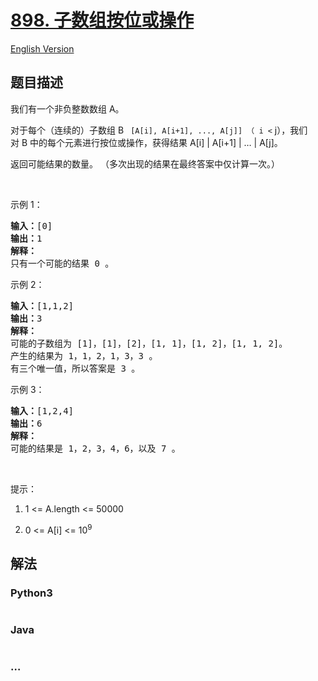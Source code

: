 * [[https://leetcode-cn.com/problems/bitwise-ors-of-subarrays][898.
子数组按位或操作]]
  :PROPERTIES:
  :CUSTOM_ID: 子数组按位或操作
  :END:
[[./solution/0800-0899/0898.Bitwise ORs of Subarrays/README_EN.org][English
Version]]

** 题目描述
   :PROPERTIES:
   :CUSTOM_ID: 题目描述
   :END:

#+begin_html
  <!-- 这里写题目描述 -->
#+end_html

#+begin_html
  <p>
#+end_html

我们有一个非负整数数组 A。

#+begin_html
  </p>
#+end_html

#+begin_html
  <p>
#+end_html

对于每个（连续的）子数组 B = [A[i], A[i+1], ..., A[j]] （ i <=
j），我们对 B 中的每个元素进行按位或操作，获得结果 A[i] | A[i+1] | ... |
A[j]。

#+begin_html
  </p>
#+end_html

#+begin_html
  <p>
#+end_html

返回可能结果的数量。 （多次出现的结果在最终答案中仅计算一次。）

#+begin_html
  </p>
#+end_html

#+begin_html
  <p>
#+end_html

 

#+begin_html
  </p>
#+end_html

#+begin_html
  <p>
#+end_html

示例 1：

#+begin_html
  </p>
#+end_html

#+begin_html
  <pre><strong>输入：</strong>[0]
  <strong>输出：</strong>1
  <strong>解释：</strong>
  只有一个可能的结果 0 。
  </pre>
#+end_html

#+begin_html
  <p>
#+end_html

示例 2：

#+begin_html
  </p>
#+end_html

#+begin_html
  <pre><strong>输入：</strong>[1,1,2]
  <strong>输出：</strong>3
  <strong>解释：</strong>
  可能的子数组为 [1]，[1]，[2]，[1, 1]，[1, 2]，[1, 1, 2]。
  产生的结果为 1，1，2，1，3，3 。
  有三个唯一值，所以答案是 3 。
  </pre>
#+end_html

#+begin_html
  <p>
#+end_html

示例 3：

#+begin_html
  </p>
#+end_html

#+begin_html
  <pre><strong>输入：</strong>[1,2,4]
  <strong>输出：</strong>6
  <strong>解释：</strong>
  可能的结果是 1，2，3，4，6，以及 7 。
  </pre>
#+end_html

#+begin_html
  <p>
#+end_html

 

#+begin_html
  </p>
#+end_html

#+begin_html
  <p>
#+end_html

提示：

#+begin_html
  </p>
#+end_html

#+begin_html
  <ol>
#+end_html

#+begin_html
  <li>
#+end_html

1 <= A.length <= 50000

#+begin_html
  </li>
#+end_html

#+begin_html
  <li>
#+end_html

0 <= A[i] <= 10^9

#+begin_html
  </li>
#+end_html

#+begin_html
  </ol>
#+end_html

** 解法
   :PROPERTIES:
   :CUSTOM_ID: 解法
   :END:

#+begin_html
  <!-- 这里可写通用的实现逻辑 -->
#+end_html

#+begin_html
  <!-- tabs:start -->
#+end_html

*** *Python3*
    :PROPERTIES:
    :CUSTOM_ID: python3
    :END:

#+begin_html
  <!-- 这里可写当前语言的特殊实现逻辑 -->
#+end_html

#+begin_src python
#+end_src

*** *Java*
    :PROPERTIES:
    :CUSTOM_ID: java
    :END:

#+begin_html
  <!-- 这里可写当前语言的特殊实现逻辑 -->
#+end_html

#+begin_src java
#+end_src

*** *...*
    :PROPERTIES:
    :CUSTOM_ID: section
    :END:
#+begin_example
#+end_example

#+begin_html
  <!-- tabs:end -->
#+end_html
